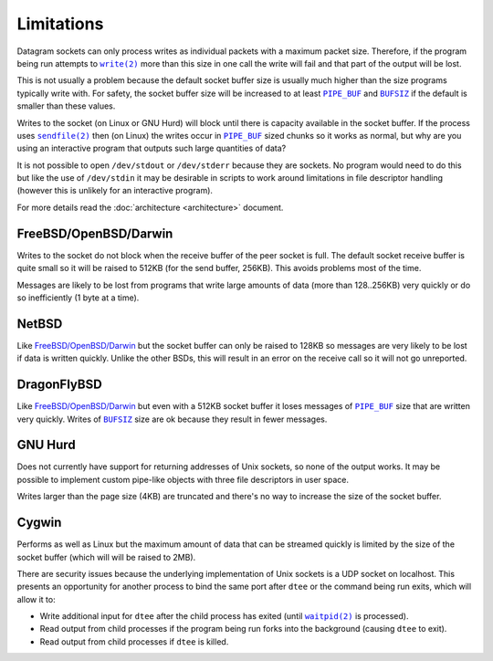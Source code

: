 Limitations
===========

Datagram sockets can only process writes as individual packets with a maximum
packet size. Therefore, if the program being run attempts to |write(2)|_
more than this size in one call the write will fail and that part of the output
will be lost.

This is not usually a problem because the default socket buffer size is usually
much higher than the size programs typically write with. For safety, the socket
buffer size will be increased to at least |PIPE_BUF|_ and |BUFSIZ|_ if the
default is smaller than these values.

Writes to the socket (on Linux or GNU Hurd) will block until there is capacity
available in the socket buffer. If the process uses |sendfile(2)|_ then (on
Linux) the writes occur in |PIPE_BUF|_ sized chunks so it works as normal, but
why are you using an interactive program that outputs such large quantities of
data?

It is not possible to open ``/dev/stdout`` or ``/dev/stderr`` because they are
sockets. No program would need to do this but like the use of ``/dev/stdin``
it may be desirable in scripts to work around limitations in file descriptor
handling (however this is unlikely for an interactive program).

For more details read the :doc:`architecture <architecture>` document.

FreeBSD/OpenBSD/Darwin
----------------------

Writes to the socket do not block when the receive buffer of the peer socket is
full. The default socket receive buffer is quite small so it will be raised to
512KB (for the send buffer, 256KB). This avoids problems most of the time.

Messages are likely to be lost from programs that write large amounts of data
(more than 128..256KB) very quickly or do so inefficiently (1 byte at a time).

NetBSD
------

Like `FreeBSD/OpenBSD/Darwin`_ but the socket buffer can only be raised to
128KB so messages are very likely to be lost if data is written quickly. Unlike
the other BSDs, this will result in an error on the receive call so it will not
go unreported.

DragonFlyBSD
------------

Like `FreeBSD/OpenBSD/Darwin`_ but even with a 512KB socket buffer it loses
messages of |PIPE_BUF|_ size that are written very quickly. Writes of |BUFSIZ|_
size are ok because they result in fewer messages.

GNU Hurd
--------

Does not currently have support for returning addresses of Unix sockets, so none
of the output works. It may be possible to implement custom pipe-like objects
with three file descriptors in user space.

Writes larger than the page size (4KB) are truncated and there's no way to
increase the size of the socket buffer.

Cygwin
------

Performs as well as Linux but the maximum amount of data that can be streamed
quickly is limited by the size of the socket buffer (which will will be raised
to 2MB).

There are security issues because the underlying implementation of Unix sockets
is a UDP socket on localhost. This presents an opportunity for another process
to bind the same port after ``dtee`` or the command being run exits, which will
allow it to:

* Write additional input for ``dtee`` after the child process has exited (until
  |waitpid(2)|_ is processed).
* Read output from child processes if the program being run forks into the
  background (causing ``dtee`` to exit).
* Read output from child processes if ``dtee`` is killed.

.. |sendfile(2)| replace:: ``sendfile(2)``
.. _sendfile(2): https://man7.org/linux/man-pages/man2/sendfile.2.html

.. |waitpid(2)| replace:: ``waitpid(2)``
.. _waitpid(2): https://man7.org/linux/man-pages/man2/waitpid.2.html

.. |write(2)| replace:: ``write(2)``
.. _write(2): https://man7.org/linux/man-pages/man2/write.2.html

.. |PIPE_BUF| replace:: ``PIPE_BUF``
.. _PIPE_BUF: https://man7.org/linux/man-pages/man0/limits.h.0p.html

.. |BUFSIZ| replace:: ``BUFSIZ``
.. _BUFSIZ: https://man7.org/linux/man-pages/man0/stdio.h.0p.html
